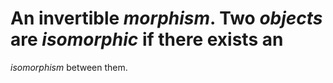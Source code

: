 #+alias: isomorphic

* An invertible [[morphism]]. Two [[objects]] are /*isomorphic*/ if there exists an
/isomorphism/ between them.